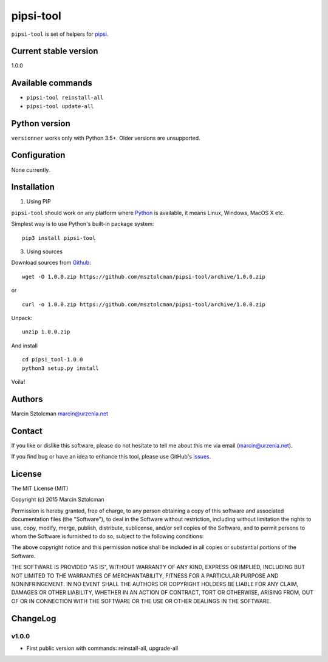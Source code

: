 pipsi-tool
==========

``pipsi-tool`` is set of helpers for
`pipsi <https://github.com/mitsuhiko/pipsi>`__.

Current stable version
----------------------

1.0.0

Available commands
------------------

-  ``pipsi-tool reinstall-all``
-  ``pipsi-tool update-all``

Python version
--------------

``versionner`` works only with Python 3.5+. Older versions are
unsupported.

Configuration
-------------

None currently.

Installation
------------

1. Using PIP

``pipsi-tool`` should work on any platform where
`Python <http://python.org>`__ is available, it means Linux, Windows,
MacOS X etc.

Simplest way is to use Python's built-in package system:

::

    pip3 install pipsi-tool

3. Using sources

Download sources from
`Github <https://github.com/msztolcman/pipsi-tool/archive/1.0.0.zip>`__:

::

    wget -O 1.0.0.zip https://github.com/msztolcman/pipsi-tool/archive/1.0.0.zip

or

::

    curl -o 1.0.0.zip https://github.com/msztolcman/pipsi-tool/archive/1.0.0.zip

Unpack:

::

    unzip 1.0.0.zip

And install

::

    cd pipsi_tool-1.0.0
    python3 setup.py install

Voila!

Authors
-------

Marcin Sztolcman marcin@urzenia.net

Contact
-------

If you like or dislike this software, please do not hesitate to tell me
about this me via email (marcin@urzenia.net).

If you find bug or have an idea to enhance this tool, please use
GitHub's `issues <https://github.com/msztolcman/pipsi-tool/issues>`__.

License
-------

The MIT License (MIT)

Copyright (c) 2015 Marcin Sztolcman

Permission is hereby granted, free of charge, to any person obtaining a
copy of this software and associated documentation files (the
"Software"), to deal in the Software without restriction, including
without limitation the rights to use, copy, modify, merge, publish,
distribute, sublicense, and/or sell copies of the Software, and to
permit persons to whom the Software is furnished to do so, subject to
the following conditions:

The above copyright notice and this permission notice shall be included
in all copies or substantial portions of the Software.

THE SOFTWARE IS PROVIDED "AS IS", WITHOUT WARRANTY OF ANY KIND, EXPRESS
OR IMPLIED, INCLUDING BUT NOT LIMITED TO THE WARRANTIES OF
MERCHANTABILITY, FITNESS FOR A PARTICULAR PURPOSE AND NONINFRINGEMENT.
IN NO EVENT SHALL THE AUTHORS OR COPYRIGHT HOLDERS BE LIABLE FOR ANY
CLAIM, DAMAGES OR OTHER LIABILITY, WHETHER IN AN ACTION OF CONTRACT,
TORT OR OTHERWISE, ARISING FROM, OUT OF OR IN CONNECTION WITH THE
SOFTWARE OR THE USE OR OTHER DEALINGS IN THE SOFTWARE.

ChangeLog
---------

v1.0.0
~~~~~~

-  First public version with commands: reinstall-all, upgrade-all
